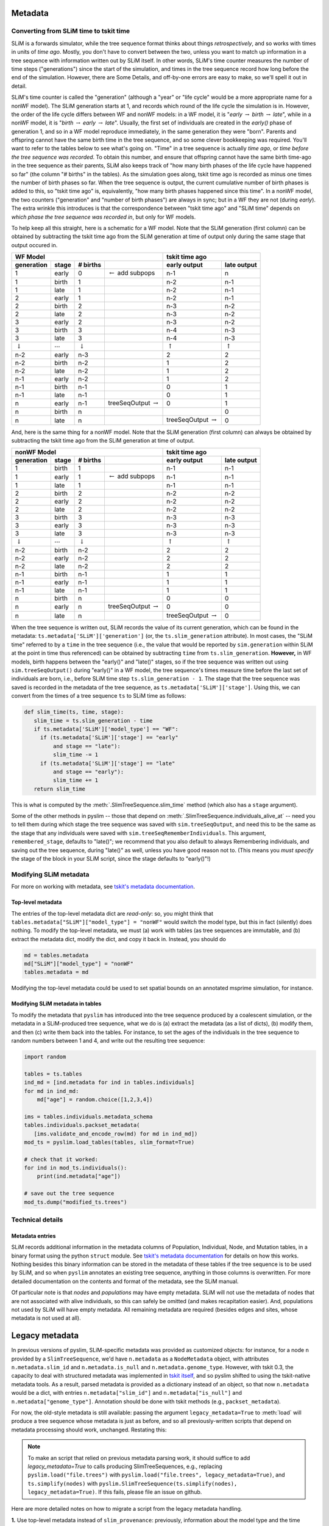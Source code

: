 .. _sec_metadata:

========
Metadata
========

.. _sec_metadata_converting_times:

***************************************
Converting from SLiM time to tskit time
***************************************

SLiM is a forwards simulator, while the tree sequence format thinks about things
*retrospectively*, and so works with times in units of *time ago*.
Mostly, you don't have to convert between the two,
unless you want to match up information in a tree sequence
with information written out by SLiM itself.
In other words, SLiM's time counter measures the number of time steps
("generations") since the start of the simulation,
and times in the tree sequence record how long before the end of the simulation.
However, there are Some Details, and off-by-one errors are easy to make,
so we'll spell it out in detail.

SLiM's time counter is called the "generation"
(although a "year" or "life cycle" would be a more appropriate name for a nonWF model).
The SLiM generation starts at 1, and records which round of the life cycle the simulation is in.
However, the order of the life cycle differs between WF and nonWF models:
in a WF model, it is "*early* :math:`\to` *birth* :math:`\to` *late*",
while in a nonWF model, it is "*birth* :math:`\to` *early* :math:`\to` *late*".
Usually, the first set of individuals are created in the *early()* phase of generation 1,
and so in a WF model reproduce immediately, in the same generation they were "born".
Parents and offspring cannot have the same birth time in the tree sequence,
and so some clever bookkeeping was required.
You'll want to refer to the tables below to see what's going on.
"Time" in a tree sequence is actually *time ago*,
or *time before the tree sequence was recorded*.
To obtain this number, and ensure that offspring cannot have the same birth time-ago
in the tree sequence as their parents,
SLiM also keeps track of "how many birth phases of the life cycle have happened so far"
(the column "# births" in the tables).
As the simulation goes along,
tskit time ago is recorded as minus one times the number of birth phases so far.
When the tree sequence is output, the current cumulative number of birth phases
is added to this,
so "tskit time ago" is, equivalently, "how many birth phases happened since this time".
In a nonWF model, the two counters ("generation" and "number of birth phases")
are always in sync; but in a WF they are not (during *early*).
The extra wrinkle this introduces is that the correspondence between "tskit time ago"
and "SLiM time" depends on *which phase the tree sequence was recorded in*,
but only for WF models.

To help keep all this straight, here is a schematic for a WF model.
Note that the SLiM generation (first column) can be obtained by subtracting the
tskit time ago from the SLiM generation at time of output
only during the same stage that output occured in.

+------------------------------------------------------------------------------------------------+------------------------------------------------+
|                    WF Model                                                                    |              tskit time ago                    |
+--------------------+---------------------+--------------------+--------------------------------+---------------------------+--------------------+
|    generation      |       stage         |  # births          |                                |  early output             |      late output   |
+====================+=====================+====================+================================+===========================+====================+
|       1            |       early         |       0            | :math:`\leftarrow` add subpops |        n-1                |         n          |
+--------------------+---------------------+--------------------+--------------------------------+---------------------------+--------------------+
|       1            |       birth         |       1            |                                |        n-2                |         n-1        |
+--------------------+---------------------+--------------------+--------------------------------+---------------------------+--------------------+
|       1            |       late          |       1            |                                |        n-2                |         n-1        |
+--------------------+---------------------+--------------------+--------------------------------+---------------------------+--------------------+
|       2            |       early         |       1            |                                |        n-2                |         n-1        |
+--------------------+---------------------+--------------------+--------------------------------+---------------------------+--------------------+
|       2            |       birth         |       2            |                                |        n-3                |         n-2        |
+--------------------+---------------------+--------------------+--------------------------------+---------------------------+--------------------+
|       2            |       late          |       2            |                                |        n-3                |         n-2        |
+--------------------+---------------------+--------------------+--------------------------------+---------------------------+--------------------+
|       3            |       early         |       2            |                                |        n-3                |         n-2        |
+--------------------+---------------------+--------------------+--------------------------------+---------------------------+--------------------+
|       3            |       birth         |       3            |                                |        n-4                |         n-3        |
+--------------------+---------------------+--------------------+--------------------------------+---------------------------+--------------------+
|       3            |       late          |       3            |                                |        n-4                |         n-3        |
+--------------------+---------------------+--------------------+--------------------------------+---------------------------+--------------------+
| :math:`\downarrow` | :math:`\cdots`      | :math:`\downarrow` |                                | :math:`\uparrow`          | :math:`\uparrow`   |
+--------------------+---------------------+--------------------+--------------------------------+---------------------------+--------------------+
|       n-2          |       early         |       n-3          |                                |        2                  |         2          |
+--------------------+---------------------+--------------------+--------------------------------+---------------------------+--------------------+
|       n-2          |       birth         |       n-2          |                                |        1                  |         2          |
+--------------------+---------------------+--------------------+--------------------------------+---------------------------+--------------------+
|       n-2          |       late          |       n-2          |                                |        1                  |         2          |
+--------------------+---------------------+--------------------+--------------------------------+---------------------------+--------------------+
|       n-1          |       early         |       n-2          |                                |        1                  |         2          |
+--------------------+---------------------+--------------------+--------------------------------+---------------------------+--------------------+
|       n-1          |       birth         |       n-1          |                                |        0                  |         1          |
+--------------------+---------------------+--------------------+--------------------------------+---------------------------+--------------------+
|       n-1          |       late          |       n-1          |                                |        0                  |         1          |
+--------------------+---------------------+--------------------+--------------------------------+---------------------------+--------------------+
|       n            |       early         |       n-1          |  treeSeqOutput :math:`\to`     |        0                  |         1          |
+--------------------+---------------------+--------------------+--------------------------------+---------------------------+--------------------+
|       n            |       birth         |       n            |                                |                           |         0          |
+--------------------+---------------------+--------------------+--------------------------------+---------------------------+--------------------+
|       n            |       late          |       n            |                                | treeSeqOutput :math:`\to` |         0          |
+--------------------+---------------------+--------------------+--------------------------------+---------------------------+--------------------+

And, here is the same thing for a nonWF model.
Note that the SLiM generation (first column) can always be obtained by subtracting the
tskit time ago from the SLiM generation at time of output.

+------------------------------------------------------------------------------------------------+------------------------------------------------+
|                 nonWF Model                                                                    |              tskit time ago                    |
+--------------------+---------------------+--------------------+--------------------------------+---------------------------+--------------------+
|       generation   |       stage         |  # births          |                                |  early output             |      late output   |
+====================+=====================+====================+================================+===========================+====================+
|       1            |       birth         |       1            |                                |        n-1                |         n-1        |
+--------------------+---------------------+--------------------+--------------------------------+---------------------------+--------------------+
|       1            |       early         |       1            | :math:`\leftarrow` add subpops |        n-1                |         n-1        |
+--------------------+---------------------+--------------------+--------------------------------+---------------------------+--------------------+
|       1            |       late          |       1            |                                |        n-1                |         n-1        |
+--------------------+---------------------+--------------------+--------------------------------+---------------------------+--------------------+
|       2            |       birth         |       2            |                                |        n-2                |         n-2        |
+--------------------+---------------------+--------------------+--------------------------------+---------------------------+--------------------+
|       2            |       early         |       2            |                                |        n-2                |         n-2        |
+--------------------+---------------------+--------------------+--------------------------------+---------------------------+--------------------+
|       2            |       late          |       2            |                                |        n-2                |         n-2        |
+--------------------+---------------------+--------------------+--------------------------------+---------------------------+--------------------+
|       3            |       birth         |       3            |                                |        n-3                |         n-3        |
+--------------------+---------------------+--------------------+--------------------------------+---------------------------+--------------------+
|       3            |       early         |       3            |                                |        n-3                |         n-3        |
+--------------------+---------------------+--------------------+--------------------------------+---------------------------+--------------------+
|       3            |       late          |       3            |                                |        n-3                |         n-3        |
+--------------------+---------------------+--------------------+--------------------------------+---------------------------+--------------------+
| :math:`\downarrow` | :math:`\cdots`      | :math:`\downarrow` |                                | :math:`\uparrow`          | :math:`\uparrow`   |
+--------------------+---------------------+--------------------+--------------------------------+---------------------------+--------------------+
|       n-2          |       birth         |       n-2          |                                |        2                  |         2          |
+--------------------+---------------------+--------------------+--------------------------------+---------------------------+--------------------+
|       n-2          |       early         |       n-2          |                                |        2                  |         2          |
+--------------------+---------------------+--------------------+--------------------------------+---------------------------+--------------------+
|       n-2          |       late          |       n-2          |                                |        2                  |         2          |
+--------------------+---------------------+--------------------+--------------------------------+---------------------------+--------------------+
|       n-1          |       birth         |       n-1          |                                |        1                  |         1          |
+--------------------+---------------------+--------------------+--------------------------------+---------------------------+--------------------+
|       n-1          |       early         |       n-1          |                                |        1                  |         1          |
+--------------------+---------------------+--------------------+--------------------------------+---------------------------+--------------------+
|       n-1          |       late          |       n-1          |                                |        1                  |         1          |
+--------------------+---------------------+--------------------+--------------------------------+---------------------------+--------------------+
|       n            |       birth         |       n            |                                |        0                  |         0          |
+--------------------+---------------------+--------------------+--------------------------------+---------------------------+--------------------+
|       n            |       early         |       n            |  treeSeqOutput :math:`\to`     |        0                  |         0          |
+--------------------+---------------------+--------------------+--------------------------------+---------------------------+--------------------+
|       n            |       late          |       n            |                                | treeSeqOutput :math:`\to` |         0          |
+--------------------+---------------------+--------------------+--------------------------------+---------------------------+--------------------+

When the tree sequence is written out, SLiM records the value of its current generation,
which can be found in the metadata: ``ts.metadata['SLiM']['generation']``
(or, the ``ts.slim_generation`` attribute).
In most cases, the "SLiM time" referred to by a ``time`` in the tree sequence
(i.e., the value that would be reported by ``sim.generation``
within SLiM at the point in time thus referenced)
can be obtained by subtracting ``time`` from ``ts.slim_generation``.
**However,** in WF models, birth happens between the "early()" and "late()" stages,
so if the tree sequence was written out using ``sim.treeSeqOutput()`` during "early()" in a WF model,
the tree sequence's times measure time before the last set of individuals are born,
i.e., before SLiM time step ``ts.slim_generation - 1``.
The stage that the tree sequence was saved is recorded in the metadata of the tree sequence,
as ``ts.metadata['SLiM']['stage']``.
Using this, we can convert from the times of a tree sequence ``ts``
to SLiM time as follows:

.. code-block:: python

   def slim_time(ts, time, stage):
      slim_time = ts.slim_generation - time
      if ts.metadata['SLiM']['model_type'] == "WF":
        if (ts.metadata['SLiM']['stage'] == "early"
            and stage == "late"):
            slim_time -= 1
        if (ts.metadata['SLiM']['stage'] == "late"
            and stage == "early"):
            slim_time += 1
      return slim_time

This is what is computed by the :meth:`.SlimTreeSequence.slim_time` method
(which also has a ``stage`` argument).

Some of the other methods in pyslim -- those that depend on :meth:`.SlimTreeSequence.individuals_alive_at`
-- need you to tell them during which stage the tree sequence was saved with ``sim.treeSeqOutput``,
and need this to be the same as the stage that any individuals were saved with ``sim.treeSeqRememberIndividuals``.
This argument, ``remembered_stage``, defaults to "late()";
we recommend that you also default to always Remembering individuals, and saving out the tree sequence,
during "late()" as well, unless you have good reason not to.
(This means you *must specify* the stage of the block in your SLiM script,
since the stage defaults to "early()"!)

***********************
Modifying SLiM metadata
***********************

For more on working with metadata,
see `tskit's metadata documentation <https://tskit.readthedocs.io/en/latest/metadata.html#sec-metadata>`_.

++++++++++++++++++
Top-level metadata
++++++++++++++++++

The entries of the top-level metadata dict are *read-only*: so,
you might think that
``tables.metadata["SLiM"]["model_type"] = "nonWF"`` would switch the model type,
but this in fact (silently) does nothing. To modify the top-level metadata,
we must (a) work with tables (as tree sequences are immutable, and (b)
extract the metadata dict, modify the dict, and copy it back in.
Instead, you should do

.. code-block:: python

   md = tables.metadata
   md["SLiM"]["model_type"] = "nonWF"
   tables.metadata = md

Modifying the top-level metadata
could be used to set spatial bounds on an annotated msprime simulation, for instance.


+++++++++++++++++++++++++++++++++
Modifying SLiM metadata in tables
+++++++++++++++++++++++++++++++++


To modify the metadata that ``pyslim`` has introduced into
the tree sequence produced by a coalescent simulation,
or the metadata in a SLiM-produced tree sequence,
what we do is (a) extract the metadata (as a list of dicts),
(b) modify them, and then (c) write them back into the tables.
For instance, to set the ages of the individuals in the tree sequence to random numbers between 1 and 4,
and write out the resulting tree sequence:

.. code-block:: python

   import random

   tables = ts.tables
   ind_md = [ind.metadata for ind in tables.individuals]
   for md in ind_md:
       md["age"] = random.choice([1,2,3,4])

   ims = tables.individuals.metadata_schema
   tables.individuals.packset_metadata(
      [ims.validate_and_encode_row(md) for md in ind_md])
   mod_ts = pyslim.load_tables(tables, slim_format=True)

   # check that it worked:
   for ind in mod_ts.individuals():
       print(ind.metadata["age"])

   # save out the tree sequence
   mod_ts.dump("modified_ts.trees")


*****************
Technical details
*****************

++++++++++++++++
Metadata entries
++++++++++++++++

SLiM records additional information in the metadata columns of Population, Individual, Node, and Mutation tables,
in a binary format using the python ``struct`` module.
See `tskit's metadata documentation <https://tskit.readthedocs.io/en/latest/metadata.html#sec-metadata>`_
for details on how this works.
Nothing besides this binary information can be stored in the metadata of these tables if the tree sequence is to be used by SLiM,
and so when ``pyslim`` annotates an existing tree sequence, anything in those columns is overwritten.
For more detailed documentation on the contents and format of the metadata, see the SLiM manual.

Of particular note is that *nodes* and *populations* may have empty metadata.
SLiM will not use the metadata of nodes that are not associated with alive individuals,
so this can safely be omitted (and makes recapitation easier).
And, populations not used by SLiM will have empty metadata.
All remaining metadata are required (besides edges and sites, whose metadata is not used at all).


.. _sec_legacy_metadata:

===============
Legacy metadata
===============

In previous versions of pyslim,
SLiM-specific metadata was provided as customized objects:
for instance, for a node ``n`` provided by a ``SlimTreeSequence``,
we'd have ``n.metadata`` as a ``NodeMetadata`` object,
with attributes ``n.metadata.slim_id`` and ``n.metadata.is_null`` and ``n.metadata.genome_type``.
However, with tskit 0.3,
the capacity to deal with structured metadata
was implemented in `tskit itself <https://tskit.readthedocs.io/en/latest/metadata.html#sec-metadata>`_,
and so pyslim shifted to using the tskit-native metadata tools.
As a result, parsed metadata is provided as a dictionary instead of an object,
so that now ``n.metadata`` would be a dict,
with entries ``n.metadata["slim_id"]`` and ``n.metadata["is_null"]`` and ``n.metadata["genome_type"]``.
Annotation should be done with tskit methods (e.g., ``packset_metadata``).

For now, the old-style metadata is still available:
passing the argument ``legacy_metadata=True`` to :meth:`load`
will produce a tree sequence whose metadata is just as before,
and so all previously-written scripts that depend on metadata processing should work, unchanged.
Restating this:

.. note::

   To make an script that relied on previous metadata parsing work,
   it should suffice to add `legacy_metadata=True` to calls producing
   SlimTreeSequences, e.g., replacing ``pyslim.load("file.trees")`` with
   ``pyslim.load("file.trees", legacy_metadata=True)``, and
   ``ts.simplify(nodes)`` with
   ``pyslim.SlimTreeSequence(ts.simplify(nodes), legacy_metadata=True)``.
   If this fails, please file an issue on github.

Here are more detailed notes on how to migrate a script from the legacy
metadata handling.

**1.** Use top-level metadata instead of ``slim_provenance``:
previously, information about the model type and the time counter (generation)
in SLiM was provided in the Provenances table, made available through
the ``ts.slim_provenance`` object.  This is still available but deprecated,
and should be obtained from the *top-level* metadata object, ``ts.metadata["SLiM"]``.
So, in your scripts ``ts.slim_provenance.model_type`` should be replaced with
``ts.metadata["SLiM"]["model_type"]``,
and (although it's not deprecated), probably ``ts.slim_generation`` should
probably be replaced with
``ts.metadata["SLiM"]["generation"]``.

**2.** Switch metadata objects to dicts:
if ``md`` is the ``metadata`` property of a population, individual, or node,
this means replacing ``md.X`` with ``md["X"]``.
The ``migration_records`` property of population metadata is similarly
a list of dicts rather than a list of objects, so instead of
``ts.population(1).metadata.migration_records[0].source_subpop``
we would write
``ts.population(1).metadata["migration_records"][0]["source_subpop"]``.

Mutations were previously a bit different - if ``mut`` is a mutation
(e.g., ``mut = ts.mutation(0)``)
then ``mut.metadata`` was previously a list of MutationMetadata objects.
Now, ``mut.metadata`` is a dict, with a single entry:
``mut.metadata["mutation_list"]`` is a list of dicts, each containing the information
that was previously in the MutationMetadata objects.
So, for instance, instead of ``mut.metadata[0].selection_coeff``
we would write ``mut.metadata["mutation_list"][0]["selection_coeff"]``.

**3.** The ``decode_X`` and ``encode_X`` methods are now deprecated,
as this is handled by tskit itself.
For instance, ``encode_node`` would take a NodeMetadata object
and produce the raw bytes necessary to encode it in a Node table,
and ``decode_node`` would do the inverse operation.
This is now handled by the relevant MetadataSchema object:
for nodes one can obtain this as ``nms = ts.tables.nodes.metadata_schema``,
which has the methods ``nms.validate_and_encode_row`` and ``nms.decode_row``.
Decoding is for the most part not necessary,
since the metadata is automatically decoded,
but ``pyslim.decode_node(raw_md)`` could be replaced by ``nms.decode_row(raw_md)``.
Encoding is necessary to modify tables,
and ``pyslim.encode_node(md)`` can be replaced by ``nms.validate_and_encode_row(md)``
(where furthermore ``md`` should now be a dict rather than a NodeMetadata object).

**4.** The ``annotate_X_metadata`` methods are deprecated,
as again tskit has tools to do this.
These methods would set the metadata column of a table -
for instance, if ``metadata`` is a list of NodeMetadata objects, then
``annotate_node_metadata(tables, metadata)`` would modify ``tables.nodes`` in place
to contain the (encoded) metadata in the list ``metadata``.
Now, this would be done as follows (where now ``metadata`` is a list of metadata dicts):

.. code-block:: python

   nms = tables.nodes.metadata_schema
   tables.nodes.packset_metadata(
      [nms.validate_and_encode_row(r) for r in metadata])

If speed is an issue, then ``encode_row`` can be substituted for ``validate_and_encode_row``,
but at the risk of missing errors in metadata.

**5.** the ``extract_X_metadata`` methods are not necessary,
since the metadata in the tables of a TableCollection are automatically decoded.
For instance, ``[ind.metadata["sex"] for ind in tables.individuals]`` will obtain
a list of sexes of the individuals in the IndividualTable.

.. warning::

   It is our intention to remain backwards-compatible for a time.
   However, the legacy code will disappear at some point in the future,
   so please migrate over scripts you intend to rely on.
